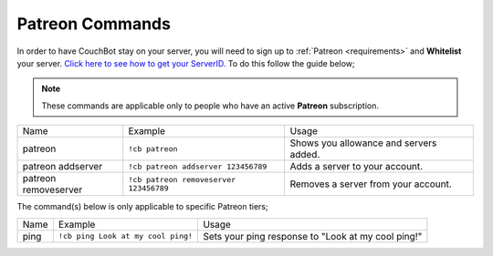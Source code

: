 .. _patreon:

================
Patreon Commands
================

In order to have CouchBot stay on your server, you will need to sign up to :ref:`Patreon <requirements>` and **Whitelist** your server.
`Click here to see how to get your ServerID. <https://support.discordapp.com/hc/en-us/articles/206346498-Where-can-I-find-my-User-Server-Message-ID->`_
To do this follow the guide below;

.. note:: These commands are applicable only to people who have an active **Patreon** subscription.

+----------------------+----------------------------------------+----------------------------------------+
| Name                 | Example                                | Usage                                  |
+----------------------+----------------------------------------+----------------------------------------+
| patreon              | ``!cb patreon``                        | Shows you allowance and servers added. |
+----------------------+----------------------------------------+----------------------------------------+
| patreon addserver    | ``!cb patreon addserver 123456789``    | Adds a server to your account.         |
+----------------------+----------------------------------------+----------------------------------------+
| patreon removeserver | ``!cb patreon removeserver 123456789`` | Removes a server from your account.    |
+----------------------+----------------------------------------+----------------------------------------+

The command(s) below is only applicable to specific Patreon tiers;

+------+------------------------------------+----------------------------------------------------+
| Name | Example                            | Usage                                              |
+------+------------------------------------+----------------------------------------------------+
| ping | ``!cb ping Look at my cool ping!`` | Sets your ping response to "Look at my cool ping!" |
+------+------------------------------------+----------------------------------------------------+
